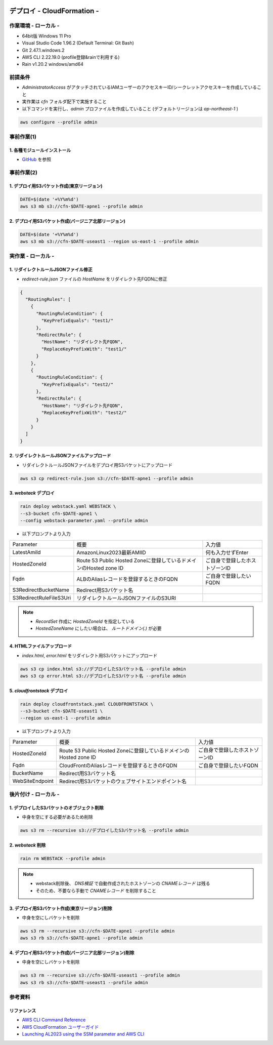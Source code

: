 .. image:: ./doc/001samune.png

=====================================================================
デプロイ - CloudFormation -
=====================================================================

作業環境 - ローカル -
=====================================================================
* 64bit版 Windows 11 Pro
* Visual Studio Code 1.96.2 (Default Terminal: Git Bash)
* Git 2.47.1.windows.2
* AWS CLI 2.22.19.0 (profile登録&rainで利用する)
* Rain v1.20.2 windows/amd64

前提条件
=====================================================================
* *AdministratorAccess* がアタッチされているIAMユーザーのアクセスキーID/シークレットアクセスキーを作成していること
* 実作業は *cfn* フォルダ配下で実施すること
* 以下コマンドを実行し、*admin* プロファイルを作成していること (デフォルトリージョンは *ap-northeast-1* )

.. code-block:: bash

  aws configure --profile admin

事前作業(1)
=====================================================================
1. 各種モジュールインストール
---------------------------------------------------------------------
* `GitHub <https://github.com/tyskJ/common-environment-setup>`_ を参照

事前作業(2)
=====================================================================
1. デプロイ用S3バケット作成(東京リージョン)
---------------------------------------------------------------------
.. code-block:: bash

  DATE=$(date '+%Y%m%d')
  aws s3 mb s3://cfn-$DATE-apne1 --profile admin

2. デプロイ用S3バケット作成(バージニア北部リージョン)
---------------------------------------------------------------------
.. code-block:: bash

  DATE=$(date '+%Y%m%d')
  aws s3 mb s3://cfn-$DATE-useast1 --region us-east-1 --profile admin

実作業 - ローカル -
=====================================================================
1. リダイレクトルールJSONファイル修正
---------------------------------------------------------------------
* *redirect-rule.json* ファイルの *HostName* をリダイレクト先FQDNに修正

.. code-block:: json

  {
    "RoutingRules": [
      {
        "RoutingRuleCondition": {
          "KeyPrefixEquals": "test1/"
        },
        "RedirectRule": {
          "HostName": "リダイレクト先FQDN",
          "ReplaceKeyPrefixWith": "test1/"
        }
      },
      {
        "RoutingRuleCondition": {
          "KeyPrefixEquals": "test2/"
        },
        "RedirectRule": {
          "HostName": "リダイレクト先FQDN",
          "ReplaceKeyPrefixWith": "test2/"
        }
      }
    ]
  }


2. リダイレクトルールJSONファイルアップロード
---------------------------------------------------------------------
* リダイレクトルールJSONファイルをデプロイ用S3バケットにアップロード

.. code-block:: bash

  aws s3 cp redirect-rule.json s3://cfn-$DATE-apne1 --profile admin


3. *webstack* デプロイ
---------------------------------------------------------------------
.. code-block:: bash

  rain deploy webstack.yaml WEBSTACK \
  --s3-bucket cfn-$DATE-apne1 \
  --config webstack-parameter.yaml --profile admin

* 以下プロンプトより入力

.. csv-table::

  "Parameter", "概要", "入力値"
  "LatestAmiId", "AmazonLinux2023最新AMIID", "何も入力せずEnter"
  "HostedZoneId", "Route 53 Public Hosted Zoneに登録しているドメインのHosted zone ID", "ご自身で登録したホストゾーンID"
  "Fqdn", "ALBのAliasレコードを登録するときのFQDN", "ご自身で登録したいFQDN"
  "S3RedirectBucketName", "Redirect用S3バケット名"
  "S3RedirectRuleFileS3Uri", "リダイレクトルールJSONファイルのS3URI"

.. note::

  * *RecordSet* 作成に *HostedZoneId* を指定している
  * *HostedZoneName* にしたい場合は、 *ルートドメイン(.)* が必要

4. HTMLファイルアップロード
---------------------------------------------------------------------
* *index.html*, *error.html* をリダイレクト用S3バケットにアップロード

.. code-block:: bash

  aws s3 cp index.html s3://デプロイしたS3バケット名 --profile admin
  aws s3 cp error.html s3://デプロイしたS3バケット名 --profile admin

5. *cloudfrontstack* デプロイ
---------------------------------------------------------------------
.. code-block:: bash

  rain deploy cloudfrontstack.yaml CLOUDFRONTSTACK \
  --s3-bucket cfn-$DATE-useast1 \
  --region us-east-1 --profile admin

* 以下プロンプトより入力

.. csv-table::

  "Parameter", "概要", "入力値"
  "HostedZoneId", "Route 53 Public Hosted Zoneに登録しているドメインのHosted zone ID", "ご自身で登録したホストゾーンID"
  "Fqdn", "CloudFrontのAliasレコードを登録するときのFQDN", "ご自身で登録したいFQDN"
  "BucketName", "Redirect用S3バケット名"
  "WebSiteEndpoint", "Redirect用S3バケットのウェブサイトエンドポイント名"


後片付け - ローカル -
=====================================================================
1. デプロイしたS3バケットのオブジェクト削除
---------------------------------------------------------------------
* 中身を空にする必要があるため削除

.. code-block:: bash

  aws s3 rm --recursive s3://デプロイしたS3バケット名 --profile admin

2. *webstack* 削除
---------------------------------------------------------------------
.. code-block:: bash

  rain rm WEBSTACK --profile admin

.. note::

  * webstack削除後、 *DNS検証* で自動作成されたホストゾーンの *CNAMEレコード* は残る
  * そのため、不要なら手動で *CNAMEレコード* を削除すること

3. デプロイ用S3バケット作成(東京リージョン)削除
---------------------------------------------------------------------
* 中身を空にしバケットを削除

.. code-block:: bash

  aws s3 rm --recursive s3://cfn-$DATE-apne1 --profile admin
  aws s3 rb s3://cfn-$DATE-apne1 --profile admin

4. デプロイ用S3バケット作成(バージニア北部リージョン)削除
---------------------------------------------------------------------
* 中身を空にしバケットを削除

.. code-block:: bash

  aws s3 rm --recursive s3://cfn-$DATE-useast1 --profile admin
  aws s3 rb s3://cfn-$DATE-useast1 --profile admin

参考資料
=====================================================================
リファレンス
---------------------------------------------------------------------
* `AWS CLI Command Reference <https://awscli.amazonaws.com/v2/documentation/api/latest/reference/index.html>`_
* `AWS CloudFormation ユーザーガイド <https://docs.aws.amazon.com/ja_jp/AWSCloudFormation/latest/UserGuide/aws-template-resource-type-ref.html>`_
* `Launching AL2023 using the SSM parameter and AWS CLI <https://docs.aws.amazon.com/linux/al2023/ug/ec2.html#launch-via-aws-cli>`_
